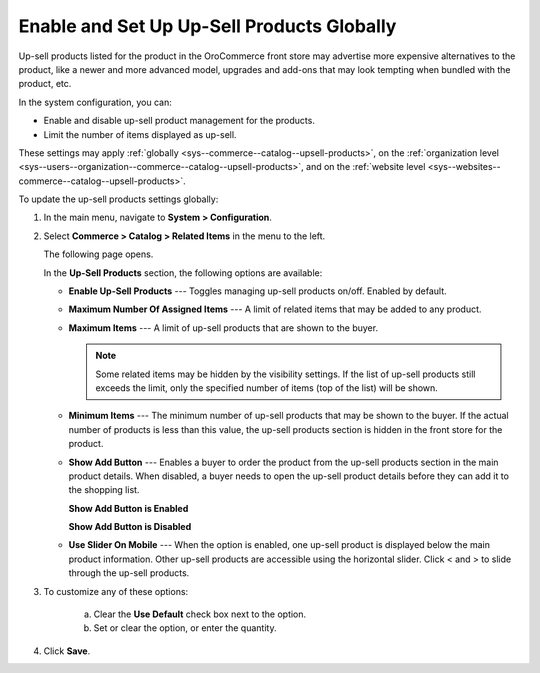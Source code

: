 .. _sys--commerce--catalog--upsell-products:

Enable and Set Up Up-Sell Products Globally
-------------------------------------------

.. begin_upsell_items_body

.. begin_upsell_items_definition

Up-sell products listed for the product in the OroCommerce front store may advertise more expensive alternatives to the product, like a newer and more advanced model, upgrades and add-ons that may look tempting when bundled with the product, etc.

In the system configuration, you can:

* Enable and disable up-sell product management for the products.
* Limit the number of items displayed as up-sell.

These settings may apply :ref:`globally <sys--commerce--catalog--upsell-products>`, on the :ref:`organization level <sys--users--organization--commerce--catalog--upsell-products>`, and on the :ref:`website level <sys--websites--commerce--catalog--upsell-products>`.

.. finish_upsell_items_definition

To update the up-sell products settings globally:

1. In the main menu, navigate to **System > Configuration**.
2. Select **Commerce > Catalog > Related Items** in the menu to the left.

   The following page opens.

   .. image:: /user_guide/img/products/products/RelatedProductsGlobal.png
      :class: with-border

   .. begin_upsell_items_option_description

   In the **Up-Sell Products** section, the following options are available:

   * **Enable Up-Sell Products** --- Toggles managing up-sell products on/off. Enabled by default.
   * **Maximum Number Of Assigned Items** --- A limit of related items that may be added to any product.
   * **Maximum Items** --- A limit of up-sell products that are shown to the buyer.

     .. note:: Some related items may be hidden by the visibility settings. If the list of up-sell products still exceeds the limit, only the specified number of items (top of the list) will be shown.

   * **Minimum Items** --- The minimum number of up-sell products that may be shown to the buyer. If the actual number of products is less than this value, the up-sell products section is hidden in the front store for the product.
   * **Show Add Button** --- Enables a buyer to order the product from the up-sell products section in the main product details. When disabled, a buyer needs to open the up-sell product details before they can add it to the shopping list.

     **Show Add Button is Enabled**

     .. image:: /user_guide/img/products/products/RelatedProductPreviewWithAdd.png
        :class: with-border

     **Show Add Button is Disabled**

     .. image:: /user_guide/img/products/products/RelatedProductPreview.png
        :class: with-border

   * **Use Slider On Mobile** --- When the option is enabled, one up-sell product is displayed below the main product information. Other up-sell products are accessible using the horizontal slider. Click < and > to slide through the up-sell products.

   .. finish_upsell_items_option_description

3. To customize any of these options:

     a) Clear the **Use Default** check box next to the option.
     b) Set or clear the option, or enter the quantity.

4. Click **Save**.

.. finish_upsell_items_body
